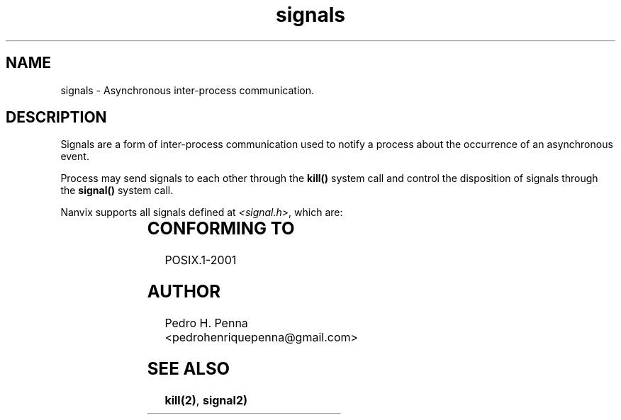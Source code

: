 .\"
.\" Copyright (C) 2011-2013 Pedro H. Penna <pedrohenriquepenna@gmail.com>
.\"
.\"=============================================================================
.\"
.TH signals 6 "August 2013" "System Calls" "The Nanvix Programmer's Manual"
.\"
.\"=============================================================================
.\"
.SH NAME
.\"
signals \- Asynchronous inter-process communication. 
.\"
.\"=============================================================================
.\"
.\"
.SH "DESCRIPTION"
.\"
Signals are a form of inter-process communication used to notify a process about
the occurrence of an asynchronous event.

Process may send signals to each other
through the
.BR kill()
system call and control the disposition of signals through the
.BR signal()
system call.

Nanvix supports all signals defined at
.IR <signal.h> ,
which are:

.TS
l l l l
____
l lB l l.
Num	Signal	Action	Comment
0	SIGNULL	ign	null signal (cannot be caught)
1	SIGKILL	term	kill (cannot be caught or ignored)
2	SIGSTOP	stop	stop executing (cannot be caught or ignored)
3	SIGURG	ign	high bandwidth data is available at a socket
4	SIGABRT	abrt	process abort signal
5	SIGBUS	abrt	access to an undefined portion of a memory
6	SIGCHLD	ign	child process terminated or stopped
7	SIGCONT	cont	continue executing, if stopped
8	SIGFPE	term	erroneous arithmetic operation
9	SIGHUP	term	hangup
10	SIGILL	abrt	illegal instruction
11	SIGINT	term	terminal interrupt signal
12	SIGPIPE	abrt	write on a pipe with no one to read it
13	SIGQUIT	abrt	terminal quit signal
14	SIGSEGV	abrt	invalid memory reference
15	SIGTERM	term	termination signal
16	SIGTSTP	stop	terminal stop signal
17	SIGTTIN	stop	background process attempting read
18	SIGTTOU	stop	background process attempting write
19	SIGALRM	term	alarm clock
20	SIGUSR1	term	user-defined signal 1
21	SIGUSR2	term	user-defined signal 2
22	SIGTRAP	abrt	trace/breakpoint trap
.TE
.\"
.\"=============================================================================
.\"
.SH "CONFORMING TO"
.\"
POSIX.1-2001
.\"
.\"=============================================================================
.\"
.SH AUTHOR
.\"
Pedro H. Penna <pedrohenriquepenna@gmail.com>
.\"
.\"=============================================================================
.\"
.SH "SEE ALSO"
.\"
.BR kill(2) ,
.BR signal2)

